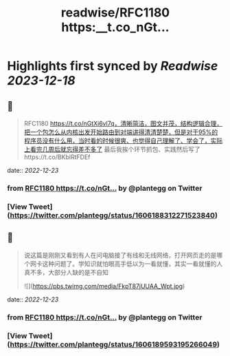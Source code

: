 :PROPERTIES:
:title: readwise/RFC1180 https:__t.co_nGt...
:END:

:PROPERTIES:
:author: [[plantegg on Twitter]]
:full-title: "RFC1180 https://t.co/nGt..."
:category: [[tweets]]
:url: https://twitter.com/plantegg/status/1606188312271523840
:image-url: https://pbs.twimg.com/profile_images/587268563/twitterProfilePhoto.jpg
:END:

* Highlights first synced by [[Readwise]] [[2023-12-18]]
** 📌
#+BEGIN_QUOTE
RFC1180 https://t.co/nGtXi6vl7q，清晰简洁，图文并茂，结构逻辑合理，把一个包怎么从内核出发开始路由到对端讲得清清楚楚，但是对于95%的程序员没有什么用，当时看的时候很爽、也觉得自己理解了、学会了，实际上看完几周后就忘得差不多了
最后我挨个环节抓包、实践然后写了https://t.co/BKblRtFDEf 
#+END_QUOTE
    date:: [[2022-12-23]]
*** from _RFC1180 https://t.co/nGt..._ by @plantegg on Twitter
*** [View Tweet](https://twitter.com/plantegg/status/1606188312271523840)
** 📌
#+BEGIN_QUOTE
说这篇是刚刚又看到有人在问电脑接了有线和无线网络，打开网页走的是哪个网卡这种问题了。学知识就怕眼高手低以为一看就懂，其实一看就懂的人真不多，大部分人缺的是不自知 

![](https://pbs.twimg.com/media/FkpT87jUUAA_Wpt.jpg) 
#+END_QUOTE
    date:: [[2022-12-23]]
*** from _RFC1180 https://t.co/nGt..._ by @plantegg on Twitter
*** [View Tweet](https://twitter.com/plantegg/status/1606189593195266049)